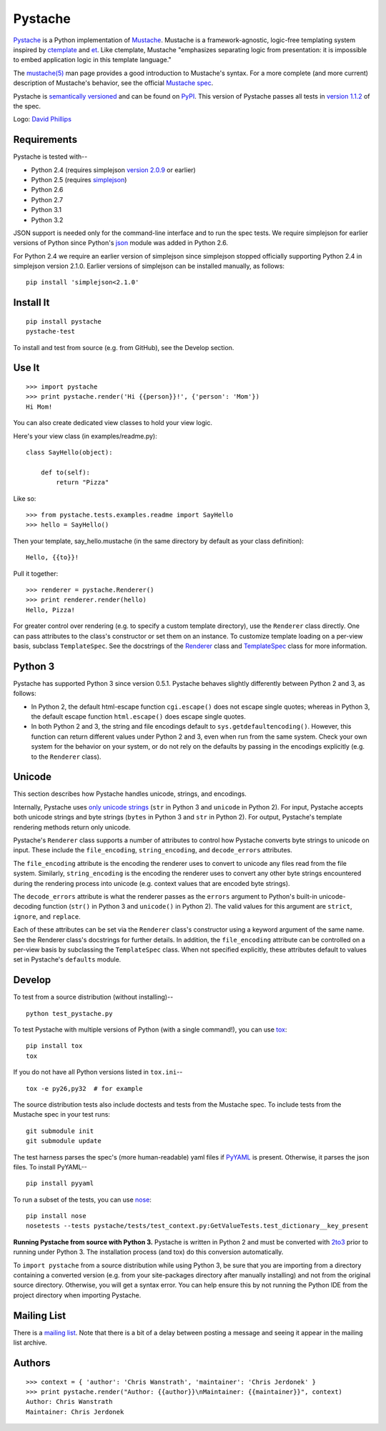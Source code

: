 ========
Pystache
========

.. image:: http://dl.dropbox.com/u/3251341/github/pystache.png

Pystache_ is a Python implementation of Mustache_.
Mustache is a framework-agnostic, logic-free templating system inspired
by ctemplate_ and et_.  Like ctemplate, Mustache "emphasizes
separating logic from presentation: it is impossible to embed application
logic in this template language."

The `mustache(5)`_ man page provides a good introduction to Mustache's
syntax.  For a more complete (and more current) description of Mustache's
behavior, see the official `Mustache spec`_.

Pystache is `semantically versioned`_ and can be found on PyPI_.  This
version of Pystache passes all tests in `version 1.1.2`_ of the spec.

Logo: `David Phillips`_


Requirements
============

Pystache is tested with--

* Python 2.4 (requires simplejson `version 2.0.9`_ or earlier)
* Python 2.5 (requires simplejson_)
* Python 2.6
* Python 2.7
* Python 3.1
* Python 3.2

JSON support is needed only for the command-line interface and to run the
spec tests.  We require simplejson for earlier versions of Python since
Python's json_ module was added in Python 2.6.

For Python 2.4 we require an earlier version of simplejson since simplejson
stopped officially supporting Python 2.4 in simplejson version 2.1.0.
Earlier versions of simplejson can be installed manually, as follows: ::

    pip install 'simplejson<2.1.0'


Install It
==========

::

    pip install pystache
    pystache-test

To install and test from source (e.g. from GitHub), see the Develop section.


Use It
======

::

    >>> import pystache
    >>> print pystache.render('Hi {{person}}!', {'person': 'Mom'})
    Hi Mom!

You can also create dedicated view classes to hold your view logic.

Here's your view class (in examples/readme.py)::

    class SayHello(object):

        def to(self):
            return "Pizza"

Like so::

    >>> from pystache.tests.examples.readme import SayHello
    >>> hello = SayHello()

Then your template, say_hello.mustache (in the same directory by default
as your class definition)::

    Hello, {{to}}!

Pull it together::

    >>> renderer = pystache.Renderer()
    >>> print renderer.render(hello)
    Hello, Pizza!

For greater control over rendering (e.g. to specify a custom template directory),
use the ``Renderer`` class directly.  One can pass attributes to the class's
constructor or set them on an instance.
To customize template loading on a per-view basis, subclass ``TemplateSpec``.
See the docstrings of the Renderer_ class and TemplateSpec_ class for
more information.


Python 3
========

Pystache has supported Python 3 since version 0.5.1.  Pystache behaves
slightly differently between Python 2 and 3, as follows:

* In Python 2, the default html-escape function ``cgi.escape()`` does not
  escape single quotes; whereas in Python 3, the default escape function
  ``html.escape()`` does escape single quotes.
* In both Python 2 and 3, the string and file encodings default to
  ``sys.getdefaultencoding()``.  However, this function can return different
  values under Python 2 and 3, even when run from the same system.  Check
  your own system for the behavior on your system, or do not rely on the
  defaults by passing in the encodings explicitly (e.g. to the ``Renderer`` class).


Unicode
=======

This section describes how Pystache handles unicode, strings, and encodings.

Internally, Pystache uses `only unicode strings`_ (``str`` in Python 3 and
``unicode`` in Python 2).  For input, Pystache accepts both unicode strings
and byte strings (``bytes`` in Python 3 and ``str`` in Python 2).  For output,
Pystache's template rendering methods return only unicode.

Pystache's ``Renderer`` class supports a number of attributes to control how
Pystache converts byte strings to unicode on input.  These include the
``file_encoding``, ``string_encoding``, and ``decode_errors`` attributes.

The ``file_encoding`` attribute is the encoding the renderer uses to convert
to unicode any files read from the file system.  Similarly, ``string_encoding``
is the encoding the renderer uses to convert any other byte strings encountered
during the rendering process into unicode (e.g. context values that are
encoded byte strings).

The ``decode_errors`` attribute is what the renderer passes as the ``errors``
argument to Python's built-in unicode-decoding function (``str()`` in Python 3
and ``unicode()`` in Python 2).  The valid values for this argument are
``strict``, ``ignore``, and ``replace``.

Each of these attributes can be set via the ``Renderer`` class's constructor
using a keyword argument of the same name.  See the Renderer class's
docstrings for further details.  In addition, the ``file_encoding``
attribute can be controlled on a per-view basis by subclassing the
``TemplateSpec`` class.  When not specified explicitly, these attributes
default to values set in Pystache's ``defaults`` module.


Develop
=======

To test from a source distribution (without installing)-- ::

    python test_pystache.py

To test Pystache with multiple versions of Python (with a single command!),
you can use tox_: ::

    pip install tox
    tox

If you do not have all Python versions listed in ``tox.ini``-- ::

    tox -e py26,py32  # for example

The source distribution tests also include doctests and tests from the
Mustache spec.  To include tests from the Mustache spec in your test runs: ::

    git submodule init
    git submodule update

The test harness parses the spec's (more human-readable) yaml files if PyYAML_
is present.  Otherwise, it parses the json files.  To install PyYAML-- ::

    pip install pyyaml

To run a subset of the tests, you can use nose_: ::

    pip install nose
    nosetests --tests pystache/tests/test_context.py:GetValueTests.test_dictionary__key_present

**Running Pystache from source with Python 3.**  Pystache is written in
Python 2 and must be converted with 2to3_ prior to running under Python 3.
The installation process (and tox) do this conversion automatically.

To ``import pystache`` from a source distribution while using Python 3,
be sure that you are importing from a directory containing a converted
version (e.g. from your site-packages directory after manually installing)
and not from the original source directory.  Otherwise, you will get a
syntax error.  You can help ensure this by not running the Python IDE
from the project directory when importing Pystache.


Mailing List
============

There is a `mailing list`_.  Note that there is a bit of a delay between
posting a message and seeing it appear in the mailing list archive.


Authors
=======

::

    >>> context = { 'author': 'Chris Wanstrath', 'maintainer': 'Chris Jerdonek' }
    >>> print pystache.render("Author: {{author}}\nMaintainer: {{maintainer}}", context)
    Author: Chris Wanstrath
    Maintainer: Chris Jerdonek


.. _2to3: http://docs.python.org/library/2to3.html
.. _built-in unicode function: http://docs.python.org/library/functions.html#unicode
.. _ctemplate: http://code.google.com/p/google-ctemplate/
.. _David Phillips: http://davidphillips.us/
.. _Distribute: http://pypi.python.org/pypi/distribute
.. _et: http://www.ivan.fomichev.name/2008/05/erlang-template-engine-prototype.html
.. _json: http://docs.python.org/library/json.html
.. _mailing list: http://librelist.com/browser/pystache/
.. _Mustache: http://mustache.github.com/
.. _Mustache spec: https://github.com/mustache/spec
.. _mustache(5): http://mustache.github.com/mustache.5.html
.. _nose: http://somethingaboutorange.com/mrl/projects/nose/0.11.1/testing.html
.. _only unicode strings: http://docs.python.org/howto/unicode.html#tips-for-writing-unicode-aware-programs
.. _PyPI: http://pypi.python.org/pypi/pystache
.. _Pystache: https://github.com/defunkt/pystache
.. _PyYAML: http://pypi.python.org/pypi/PyYAML
.. _Renderer: https://github.com/defunkt/pystache/blob/master/pystache/renderer.py
.. _semantically versioned: http://semver.org
.. _simplejson: http://pypi.python.org/pypi/simplejson/
.. _TemplateSpec: https://github.com/defunkt/pystache/blob/master/pystache/template_spec.py
.. _test: http://packages.python.org/distribute/setuptools.html#test
.. _tox: http://pypi.python.org/pypi/tox
.. _version 1.1.2: https://github.com/mustache/spec/tree/v1.1.2
.. _version 2.0.9: http://pypi.python.org/pypi/simplejson/2.0.9
